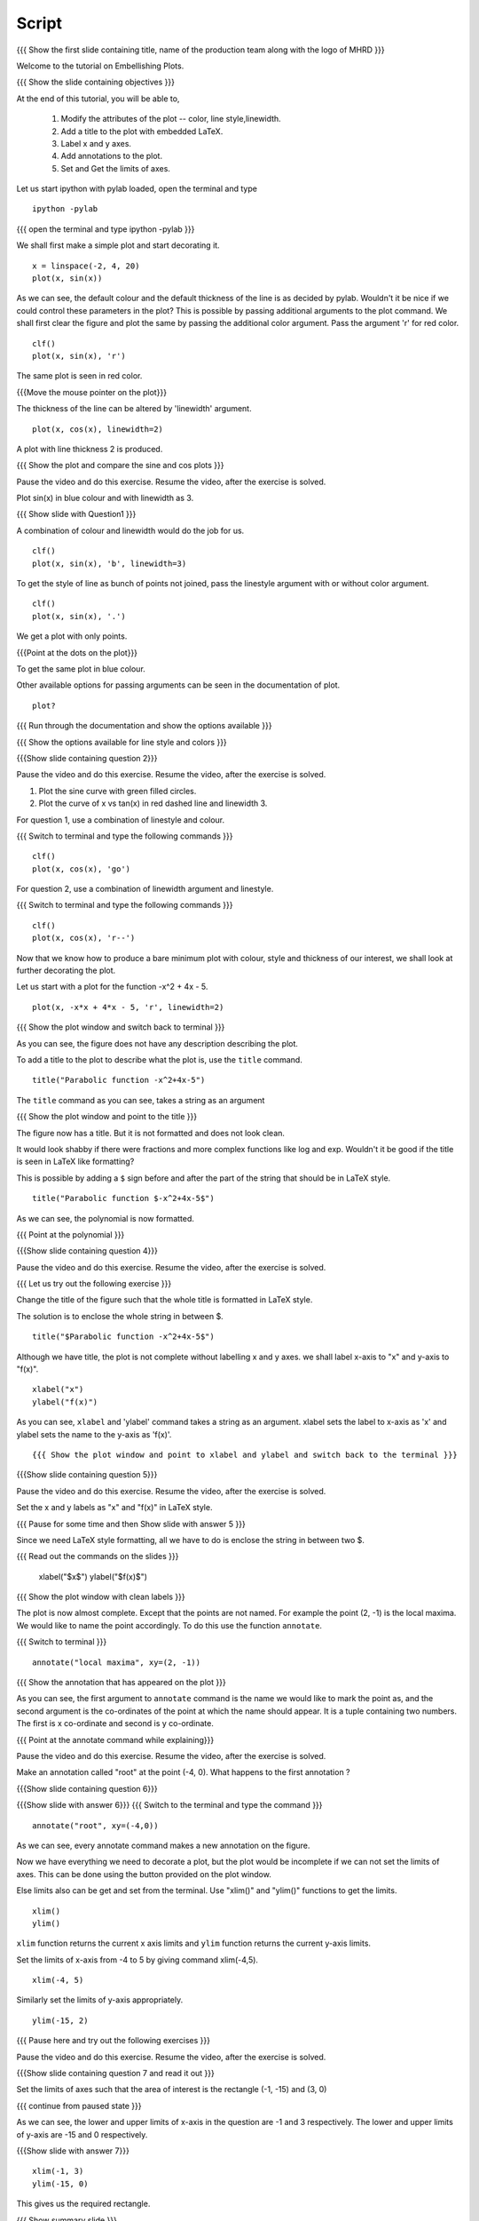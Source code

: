 .. Objectives
.. ----------

.. By the end of this tutorial you will be able to 

..  * Modify the attributes of the plot -- color, line style, linewidth
..  * Add a title to the plot with embedded LaTeX.
..  * Label x and y axes. 
..  * Add annotations to the plot. 
..  * Set and Get the limits of axes. 


.. Prerequisites
.. -------------

..   1. Using the ``plot`` command interactively
     
.. Author              : Nishanth Amuluru
   Internal Reviewer   : Anoop
   External Reviewer   :
   Language Reviewe    : Bhanukiran
   Checklist OK?       : <15-11-2010, Anand, OK> [2010-10-05]

Script
------

.. L1

{{{ Show the  first slide containing title, name of the production
team along with the logo of MHRD }}}

.. R1

Welcome to the tutorial on Embellishing Plots.


.. L2

{{{ Show the slide containing objectives }}}

.. R2

At the end of this tutorial, you will be able to, 

 1. Modify the attributes of the plot -- color, line style,linewidth.
 #. Add a title to the plot with embedded LaTeX.
 #. Label x and y axes. 
 #. Add annotations to the plot. 
 #. Set and Get the limits of axes.

.. R3

Let us start ipython with pylab loaded, open the terminal and type 
::
   
    ipython -pylab

.. L3

{{{ open the terminal and type ipython -pylab }}}

.. R4

We shall first make a simple plot and start decorating it.

.. L4

::
    
    x = linspace(-2, 4, 20)
    plot(x, sin(x))

.. R5

As we can see, the default colour and the default thickness of the
line is as decided by pylab. Wouldn't it be nice if we could control
these parameters in the plot? This is possible by passing additional
arguments to the plot command.
We shall first clear the figure and plot the same by passing the additional color
argument. Pass the argument 'r' for red color.

.. L5
     
::
   
    clf()
    plot(x, sin(x), 'r')

.. R6

The same plot is seen in red color.

.. L6

{{{Move the mouse pointer on the plot}}}

.. R7

The thickness of the line can be altered by 'linewidth' argument. 

.. L7
    
::
     
    plot(x, cos(x), linewidth=2)

.. R8

A plot with line thickness 2 is produced.

.. L8

{{{ Show the plot and compare the sine and cos plots }}}

.. R9

Pause the video and do this exercise. Resume the video, after the exercise is solved.

Plot sin(x) in blue colour and with linewidth as 3.

.. L9

{{{ Show slide with Question1 }}}

.. R10

A combination of colour and linewidth would do the job for us.

.. L10

::
    
    clf()
    plot(x, sin(x), 'b', linewidth=3)


.. R11 

To get the style of line as bunch of points not joined, pass the linestyle
argument with or without color argument.

.. L11
   
::
   
    clf()
    plot(x, sin(x), '.')

.. R12

We get a plot with only points.

.. L12
 
{{{Point at the dots on the plot}}}

.. R13

To get the same plot in blue colour.
 
.. L13
 
  ::
    clf()
    plot(x, sin(x), 'b.')

.. R14

Other available options for passing arguments can be seen in the 
documentation of plot.

.. L14
  
::
    
    plot?

{{{ Run through the documentation and show the options available }}}

{{{ Show the options available for line style and colors }}}


.. L15

{{{Show slide containing question 2}}}

.. R15

Pause the video and do this exercise. Resume the video, after the exercise is solved.

1. Plot the sine curve with green filled circles.
2. Plot the curve of x vs tan(x) in red dashed line and linewidth 3.


.. R16

For question 1, use a combination of linestyle and colour.

.. L16

{{{ Switch to terminal and type the following commands }}}  
::
    
    clf()
    plot(x, cos(x), 'go')

.. L17

For question 2, use a combination of linewidth argument and linestyle.

{{{ Switch to terminal and type the following commands }}}
::
   
    clf()
    plot(x, cos(x), 'r--')

.. R19

Now that we know how to produce a bare minimum plot with colour, style
and thickness of our interest, we shall look at further decorating the plot.

.. R20

Let us start with a plot for the function -x^2 + 4x - 5.

.. L20

::
   
    plot(x, -x*x + 4*x - 5, 'r', linewidth=2)

{{{ Show the plot window and switch back to terminal }}}

.. R21

As you can see, the figure does not have any description describing the plot.

To add a title to the plot to describe what the plot is, use the ``title`` command.

.. L21
  
::
   
    title("Parabolic function -x^2+4x-5")

The ``title`` command as you can see, takes a string as an argument 

{{{ Show the plot window and point to the title }}}

.. R22

The figure now has a title. But it is not formatted and does not look clean.

It would look shabby if there were fractions and more complex functions
like log and exp. Wouldn't it be good if the title is seen in LaTeX like formatting?

This is possible by adding a ``$`` sign before and after the part of the 
string that should be in LaTeX style.

.. L22
  
::
    
    title("Parabolic function $-x^2+4x-5$")

.. R23

As we can see, the polynomial is now formatted.

.. L23

{{{ Point at the polynomial }}}

.. L24

{{{Show slide containing question 4}}}

Pause the video and do this exercise. Resume the video, after the exercise is solved.

.. R24

{{{ Let us try out the following exercise }}}

Change the title of the figure such that the whole title is formatted
in LaTeX style.

.. R25

The solution is to enclose the whole string in between $. 

.. L25
  
::
    
    title("$Parabolic function -x^2+4x-5$")

.. R26

Although we have title, the plot is not complete without labelling x
and y axes. we shall label x-axis to "x" and y-axis to "f(x)".

.. L26
 
::
    
    xlabel("x")
    ylabel("f(x)")

.. L27



.. R27

As you can see, ``xlabel`` and 'ylabel' command takes a string as an argument. 
xlabel sets the label to x-axis as 'x' and ylabel sets the name to the y-axis as 'f(x)'.

.. R28



.. L28

::
    

{{{ Show the plot window and point to xlabel and ylabel and switch back to the terminal }}}

.. L29

{{{Show slide containing question 5}}}

.. R29

Pause the video and do this exercise. Resume the video, after the exercise is solved.

Set the x and y labels as "x" and "f(x)" in LaTeX style.

{{{ Pause for some time and then Show slide with answer 5 }}}

Since we need LaTeX style formatting, all we have to do is enclose the string
in between two $. 

.. L30



.. R30

{{{ Read out the commands on the slides }}}

    xlabel("$x$")
    ylabel("$f(x)$")

.. L31

{{{ Show the plot window with clean labels }}}

.. R31

The plot is now almost complete. Except that the points are not named. 
For example the point (2, -1) is the local maxima. We would
like to name the point accordingly. To do this use the function ``annotate``.

.. L31

{{{ Switch to terminal }}}
   
::
    
    annotate("local maxima", xy=(2, -1))

{{{ Show the annotation that has appeared on the plot }}}

.. R32

As you can see, the first argument to ``annotate`` command is the name we would
like to mark the point as, and the second argument is the co-ordinates of the
point at which the name should appear. It is a tuple containing two numbers.
The first is x co-ordinate and second is y co-ordinate.

.. L32

{{{ Point at the annotate command while explaining}}}

.. R33

Pause the video and do this exercise. Resume the video, after the exercise is solved.

Make an annotation called "root" at the point (-4, 0).
What happens to the first annotation ?

.. L33

{{{Show slide containing question 6}}}

.. L34

{{{Show slide with answer 6}}}
{{{ Switch to the terminal and type the command }}}
::

    annotate("root", xy=(-4,0))  

.. R34

As we can see, every annotate command makes a new annotation on the figure.

Now we have everything we need to decorate a plot, but the plot would be
incomplete if we can not set the limits of axes. This can be done using the
button provided on the plot window.

Else limits also can be get and set from the terminal. 
Use "xlim()" and "ylim()" functions to get the limits.

.. L35
  
::
   
    xlim()
    ylim()

.. R35

``xlim`` function returns the current x axis limits and ``ylim``
function returns the current y-axis limits.

Set the limits of x-axis from -4 to 5 by giving command xlim(-4,5).

.. L36

::
    
    xlim(-4, 5)

.. R36

.. R37

Similarly set the limits of y-axis appropriately.

.. L37

::
     
    ylim(-15, 2)


.. L38

{{{ Pause here and try out the following exercises }}}

Pause the video and do this exercise. Resume the video, after the exercise is solved.

{{{Show slide containing question 7 and read it out }}}

Set the limits of axes such that the area of interest is the rectangle (-1, -15) and (3, 0)

{{{ continue from paused state }}}

.. R38

As we can see, the lower and upper limits of x-axis in the question are -1 and 3 respectively.
The lower and upper limits of y-axis are -15 and 0 respectively.

.. L39

{{{Show slide with answer 7}}}

::

    xlim(-1, 3)
    ylim(-15, 0)

.. R39

This gives us the required rectangle.

.. L40

{{{ Show summary slide }}}

.. R40

Lets Summarize. In this spoken tutorial we have learnt, 

 1. to Modify the attributes of plot like color, line width, line style by passing additional arguments.
 #. to add title to a plot using 'title' command.
 #. to incorporate LaTeX style formatting by adding a ``$`` sign before and after the part of the 
string.
 #. to label x and y axes using xlabel() and ylabel() commands.
 #. to add annotations to a plot using annotate() command.
 #. to get and set the limits of axes using xlim() and ylim() commands.

.. L41

{{{ Show the 'self assesment questions' slide}}}

.. R41

Here are some self assessment questions for you to solve.

1. Draw a plot of cosine graph between -2pi to 2pi with line thickness 4.

2. Read thorugh the documentation and find out is there a way to modify the
   alignment of text in the command ``ylabel``.

   - Yes
   - No

  
3. How do you set the title as x^2-5x+6 in LaTex style formatting.

    
.. L42

{{{ solutions for the self assessment questions }}}

.. R42

And the answers,

1. In order to plot a cosine graph between the points -2pi and 2pi with line thickness 3,we use
the ``linspace`` and ``plot`` command as,
::
        
    x = linspace(-2*pi, 2*pi)
    plot(x, cos(x), linewidth=4)

2. No. We do not have an option to modify the alignment of text in the command ``ylabel``.

3. To set the title in LaTex style formatting,we write the equation between two dollar signs as,
::

    title("$x^2-5x+6$")


.. L43

{{{ a thank you slide }}}

.. R43

Hope you have enjoyed and found it useful.
Thankyou!


